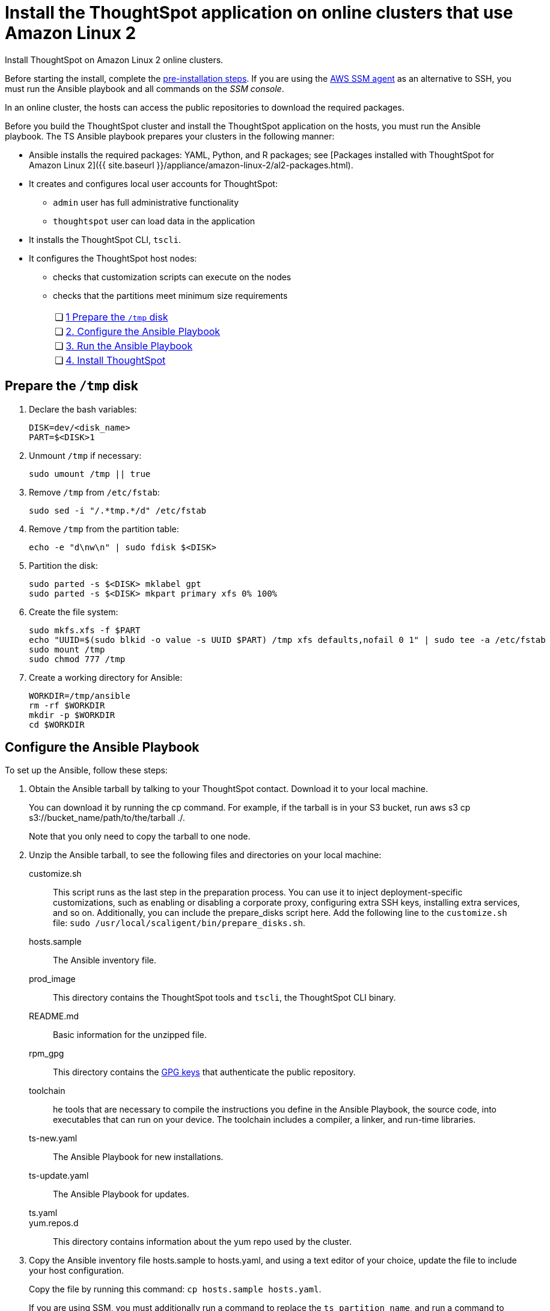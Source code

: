 = Install the ThoughtSpot application on online clusters that use Amazon Linux 2
:last_updated: 8/18/2020:
:linkattrs:

Install ThoughtSpot on Amazon Linux 2 online clusters.

Before starting the install, complete the xref:al2-prerequisites.adoc[pre-installation steps]. If you are using the https://docs.aws.amazon.com/systems-manager/latest/userguide/ssm-agent.html[AWS SSM agent, window=_blank] as an alternative to SSH, you must run the Ansible playbook and all commands on the __SSM console__.

In an online cluster, the hosts can access the public repositories to download the required packages.

Before you build the ThoughtSpot cluster and install the ThoughtSpot application on the hosts, you must run the Ansible playbook. The TS Ansible playbook prepares your clusters in the following manner:

* Ansible installs the required packages: YAML, Python, and R packages; see [Packages installed with ThoughtSpot for Amazon Linux 2]({{ site.baseurl }}/appliance/amazon-linux-2/al2-packages.html).
* It creates and configures local user accounts for ThoughtSpot:
   ** `admin` user has full administrative functionality
   ** `thoughtspot` user can load data in the application
* It installs the ThoughtSpot CLI, `tscli`.
* It configures the ThoughtSpot host nodes:
   ** checks that customization scripts can execute on the nodes
   ** checks that the partitions meet minimum size requirements
+
[width="100%",cols="5%,95%"]
|====================
| &#10063; | xref:tmp[1 Prepare the `/tmp` disk]
| &#10063; | xref:configure-ansible[2. Configure the Ansible Playbook]
| &#10063; | xref:run-ansible[3. Run the Ansible Playbook]
| &#10063; | xref:install-thoughtspot[4. Install ThoughtSpot]
|====================


[#tmp]
== Prepare the `/tmp` disk
. Declare the bash variables:
+
```
DISK=dev/<disk_name>
PART=$<DISK>1
```
+
. Unmount `/tmp` if necessary:
+
```
sudo umount /tmp || true
```
+
. Remove `/tmp` from `/etc/fstab`:
+
```
sudo sed -i "/.*tmp.*/d" /etc/fstab
```
+
. Remove `/tmp` from the partition table:
+
```
echo -e "d\nw\n" | sudo fdisk $<DISK>
```
+
. Partition the disk:
+
```
sudo parted -s $<DISK> mklabel gpt
sudo parted -s $<DISK> mkpart primary xfs 0% 100%
```
+

. Create the file system:
+
```
sudo mkfs.xfs -f $PART
echo "UUID=$(sudo blkid -o value -s UUID $PART) /tmp xfs defaults,nofail 0 1" | sudo tee -a /etc/fstab
sudo mount /tmp
sudo chmod 777 /tmp
```
+

. Create a working directory for Ansible:
+
```
WORKDIR=/tmp/ansible
rm -rf $WORKDIR
mkdir -p $WORKDIR
cd $WORKDIR
```
+


[#configure-ansible]
== Configure the Ansible Playbook

To set up the Ansible, follow these steps:

. Obtain the Ansible tarball by talking to your ThoughtSpot contact. Download it to your local machine.
+
You can download it by running the cp command. For example, if the tarball is in your S3 bucket, run aws s3 cp s3://bucket_name/path/to/the/tarball ./.
+
Note that you only need to copy the tarball to one node.
. Unzip the Ansible tarball, to see the following files and directories on your local machine:
+
customize.sh:: This script runs as the last step in the preparation process. You can use it to inject deployment-specific customizations, such as enabling or disabling a corporate proxy, configuring extra SSH keys, installing extra services, and so on. Additionally, you can include the prepare_disks script here. Add the following line to the `customize.sh` file: `sudo /usr/local/scaligent/bin/prepare_disks.sh`.
hosts.sample:: The Ansible inventory file.
prod_image:: This directory contains the ThoughtSpot tools and `tscli`, the ThoughtSpot CLI binary.
README.md:: Basic information for the unzipped file.
rpm_gpg:: This directory contains the xref:https://docs.aws.amazon.com/AWSEC2/latest/UserGuide/ec2rl_verify.html[GPG keys, window="_blank"] that authenticate the public repository.
toolchain:: he tools that are necessary to compile the instructions you define in the Ansible Playbook, the source code, into executables that can run on your device. The toolchain includes a compiler, a linker, and run-time libraries.
ts-new.yaml:: The Ansible Playbook for new installations.
ts-update.yaml:: The Ansible Playbook for updates.
ts.yaml::
yum.repos.d:: This directory contains information about the yum repo used by the cluster.
+
. Copy the Ansible inventory file hosts.sample to hosts.yaml, and using a text editor of your choice, update the file to include your host configuration.
+
Copy the file by running this command: `cp hosts.sample hosts.yaml`.
+
If you are using SSM, you must additionally run a command to replace the `ts_partition_name`, and run a command to create a single partition on the disk mounted under `/export`. Run the following command to replace the ts_partition_name:
+
```
TS_DISK=disk_name_for_export_partition
  TS_PARTITION_NAME=${TS_DISK}1
sed -i "s/xvda9/$TS_PARTITION_NAME/g" hosts.yaml
```
+
Then run this command to create a single partition on the disk mounted under `/export`:
+
```
sudo parted -s /dev/$TS_DISK mklabel gpt
sudo parted -s /dev/$TS_DISK mkpart primary xfs 0% 100%
```
hosts:: Add the IP addresses or hostnames of all hosts in the ThoughtSpot cluster.
admin_uid:: The admin user ID parameter. If you are using `ssh` instead of AWS SSM, use the default values. If you are using SSM, the `ssm_user` uses the default value, `1001`. You must choose a new value. Note that the `thoughtspot` user uses `1002`, so you cannot use `1001` or `1002`.
admin-gid:: The admin user group ID. If you are using `ssh` instead of AWS SSM, use the default values. If you are using SSM, the `ssm_user` uses the default value, `1001`. You must choose a new value. Note that the `thoughtspot` user uses `1002`, so you cannot use `1001` or `1002`.
ssh_user:: The `ssh_user` must exist on the ThoughtSpot host, and it must have `sudo` privileges. This user is the same as the `ec2_user`.
+
If you are using AWS SSM instead of ssh, there is no need to fill out this parameter.
ssh_private_key:: Add the private key for `ssh` access to the `hosts.yaml` file. You can use an existing key pair, or generate a new key pair in the Ansible Control server.
Run the following command to verify that the Ansible Control Server can connect to the hosts over `ssh`:
+
```
ansible -m ping -i hosts.yaml all
```
+
If you are using AWS SSM instead of ssh, there is no need to fill out this parameter or run the above command.
ssh_public_key:: Add the public key to the `ssh authorized_keys` file for each host, and add the private key to the `hosts.yaml` file. You can use an existing key pair, or generate a new key pair in the Ansible Control server.
Run the following command to verify that the Ansible Control Server can connect to the hosts over `ssh`:
+
```
ansible -m ping -i hosts.yaml all
```
+
If you are using AWS SSM instead of ssh, there is no need to fill out this parameter or run the above command.
extra_admin_ssh_key:: [Optional] An additional or extra key may be required by your security application, such as Qualys, to connect to the hosts.
If you are using AWS SSM instead of ssh, there is no need to fill out this parameter.
http(s)_proxy:: If the hosts must access public repositories through an internal proxy service, provide the proxy information.
This release of ThoughtSpot does not support proxy credentials to authenticate to the proxy service.
ts_partition_name:: The extended name of the ThoughtSpot export partition, such as `/dev/sdb1`.

[#run-ansible]
== Run the Ansible Playbook

Run the Ansible Playbook from your local machine or the SSM console by entering the following command:

```
ansible-playbook -i hosts.yaml ts.yaml
```

As the Ansible Playbook runs, it will perform these tasks:

. Trigger the installation of xref:al2-packages.adoc[Yum, Python, and R packages]
. Configure the local user accounts that the ThoughtSpot application uses
. Install the ThoughtSpot CLI
. Configure all the nodes in the ThoughtSpot cluster:
  - Format and create export partitions, if they do not exist

After the Ansible Playbook finishes, run the `prepare_disks` script on every node, if you did not include it in the `customize.sh` file. Specify the data drives by adding the full device path for all data drives, such as `/dev/sdc`, after the script name. Separate data drives with a space.

```
sudo /usr/local/scaligent/bin/prepare_disks.sh /dev/sdc /dev/sdd
```

Your hosts are now ready for installing the ThoughtSpot application.

[#install-thoughtspot]
== Install the ThoughtSpot cluster and the application

Refer to xref:aws-cluster-install.adoc[Install ThoughtSpot clusters in AWS] for more detailed information on installing the ThoughtSpot cluster.

Follow these general steps to install ThoughtSpot on the prepared hosts:

. Connect to the host as an admin user.
. Download the release artifact from the ThoughtSpot file sharing system.
. Upload the release artifact to the first host.
. Run the `tscli cluster create` command. This script prompts for user input.
. Check the cluster health by running health checks and logging into the application.
